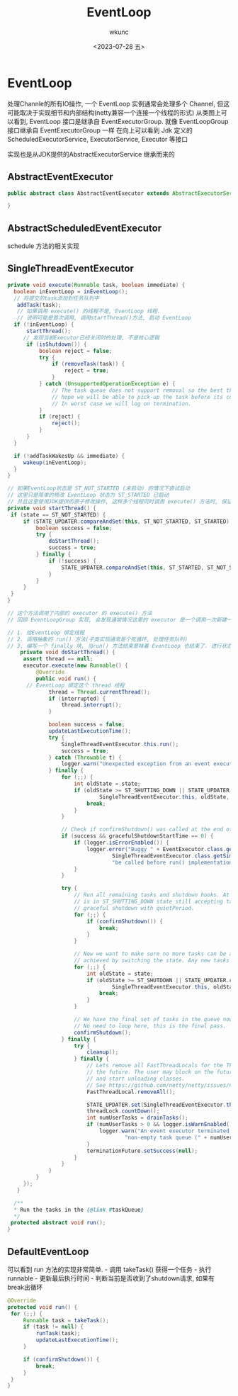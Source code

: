 #+STARTUP: showeverything
#+options: VISIBILITY showeverything
#+title: EventLoop
#+author: wkunc
#+date:<2023-07-28 五> 

* EventLoop

处理Channle的所有IO操作, 一个 EventLoop 实例通常会处理多个 Channel,
但这可能取决于实现细节和内部结构(netty兼容一个连接一个线程的形式)
从类图上可以看到, EventLoop 接口是继承自 EventExecutorGroup. 就像
EventLoopGroup 接口继承自 EventExecutorGroup 一样 在向上可以看到 Jdk
定义的 ScheduledExecutorService, ExecutorService, Executor 等接口

实现也是从JDK提供的AbstractExecutorService 继承而来的

** AbstractEventExecutor
#+begin_src java
public abstract class AbstractEventExecutor extends AbstractExecutorService implements EventExecutor {

}
#+end_src

** AbstractScheduledEventExecutor
schedule 方法的相关实现

** SingleThreadEventExecutor
#+begin_src java
private void execute(Runnable task, boolean immediate) {
  boolean inEventLoop = inEventLoop();
  // 将提交的task添加到任务队列中
   addTask(task);
   // 如果调用 execute() 的线程不是, EventLoop 线程.
   // 说明可能是首次调用, 调用startThread()方法, 启动 EventLoop
  if (!inEventLoop) {
      startThread();
     // 发现当前Executor已经关闭时的处理, 不是核心逻辑
      if (isShutdown()) {
          boolean reject = false;
          try {
              if (removeTask(task)) {
                  reject = true;
              }
          } catch (UnsupportedOperationException e) {
              // The task queue does not support removal so the best thing we can do is to just move on and
              // hope we will be able to pick-up the task before its completely terminated.
              // In worst case we will log on termination.
          }
          if (reject) {
              reject();
          }
      }
  }

  if (!addTaskWakesUp && immediate) {
     wakeup(inEventLoop);
  }
}

// 如果EventLoop状态是 ST_NOT_STARTED (未启动) 的情况下尝试启动
// 这里只是简单的修改 EventLoop 状态为 ST_STARTED 已启动
// 并且这里使用JDK提供的原子修改操作, 这样多个线程同时调用 execute() 方法时, 保证了 doStartThread() 方法只被调用一次
private void startThread() {
 if (state == ST_NOT_STARTED) {
     if (STATE_UPDATER.compareAndSet(this, ST_NOT_STARTED, ST_STARTED)) {
         boolean success = false;
         try {
             doStartThread();
             success = true;
         } finally {
             if (!success) {
                 STATE_UPDATER.compareAndSet(this, ST_STARTED, ST_NOT_STARTED);
             }
         }
     }
 }
}

// 这个方法调用了内部的 executor 的 execute() 方法
// 回顾 EventLoopGroup 实现, 会发现通常情况这里的 executor 是一个调用一次新建一个thread的逻辑

// 1. 给EventLoop 绑定线程
// 2. 调用抽象的 run() 方法(子类实现通常是个死循环, 处理任务队列)
// 3. 编写一个 finally 块, 当run() 方法结束意味着 EventLoop 也结束了. 进行状态的改变以及清理工作
    private void doStartThread() {
     assert thread == null;
     executor.execute(new Runnable() {
         @Override
         public void run() {
      // EventLoop 绑定这个 thread 线程
             thread = Thread.currentThread();
             if (interrupted) {
                 thread.interrupt();
             }

             boolean success = false;
             updateLastExecutionTime();
             try {
                 SingleThreadEventExecutor.this.run();
                 success = true;
             } catch (Throwable t) {
                 logger.warn("Unexpected exception from an event executor: ", t);
             } finally {
                 for (;;) {
                     int oldState = state;
                     if (oldState >= ST_SHUTTING_DOWN || STATE_UPDATER.compareAndSet(
                             SingleThreadEventExecutor.this, oldState, ST_SHUTTING_DOWN)) {
                         break;
                     }
                 }

                 // Check if confirmShutdown() was called at the end of the loop.
                 if (success && gracefulShutdownStartTime == 0) {
                     if (logger.isErrorEnabled()) {
                         logger.error("Buggy " + EventExecutor.class.getSimpleName() + " implementation; " +
                                 SingleThreadEventExecutor.class.getSimpleName() + ".confirmShutdown() must " +
                                 "be called before run() implementation terminates.");
                     }
                 }

                 try {
                     // Run all remaining tasks and shutdown hooks. At this point the event loop
                     // is in ST_SHUTTING_DOWN state still accepting tasks which is needed for
                     // graceful shutdown with quietPeriod.
                     for (;;) {
                         if (confirmShutdown()) {
                             break;
                         }
                     }

                     // Now we want to make sure no more tasks can be added from this point. This is
                     // achieved by switching the state. Any new tasks beyond this point will be rejected.
                     for (;;) {
                         int oldState = state;
                         if (oldState >= ST_SHUTDOWN || STATE_UPDATER.compareAndSet(
                                 SingleThreadEventExecutor.this, oldState, ST_SHUTDOWN)) {
                             break;
                         }
                     }

                     // We have the final set of tasks in the queue now, no more can be added, run all remaining.
                     // No need to loop here, this is the final pass.
                     confirmShutdown();
                 } finally {
                     try {
                         cleanup();
                     } finally {
                         // Lets remove all FastThreadLocals for the Thread as we are about to terminate and notify
                         // the future. The user may block on the future and once it unblocks the JVM may terminate
                         // and start unloading classes.
                         // See https://github.com/netty/netty/issues/6596.
                         FastThreadLocal.removeAll();

                         STATE_UPDATER.set(SingleThreadEventExecutor.this, ST_TERMINATED);
                         threadLock.countDown();
                         int numUserTasks = drainTasks();
                         if (numUserTasks > 0 && logger.isWarnEnabled()) {
                             logger.warn("An event executor terminated with " +
                                     "non-empty task queue (" + numUserTasks + ')');
                         }
                         terminationFuture.setSuccess(null);
                     }
                 }
             }
         }
     });
   }

  /**
  * Run the tasks in the {@link #taskQueue}
  */
 protected abstract void run();
}
#+end_src

** DefaultEventLoop
可以看到 run 方法的实现非常简单. - 调用 takeTask() 获得一个任务 - 执行
runnable - 更新最后执行时间 - 判断当前是否收到了shutdown请求,
如果有break出循环

#+begin_src java
   @Override
   protected void run() {
    for (;;) {
        Runnable task = takeTask();
        if (task != null) {
            runTask(task);
            updateLastExecutionTime();
        }

        if (confirmShutdown()) {
            break;
        }
    }
   }
#+end_src
